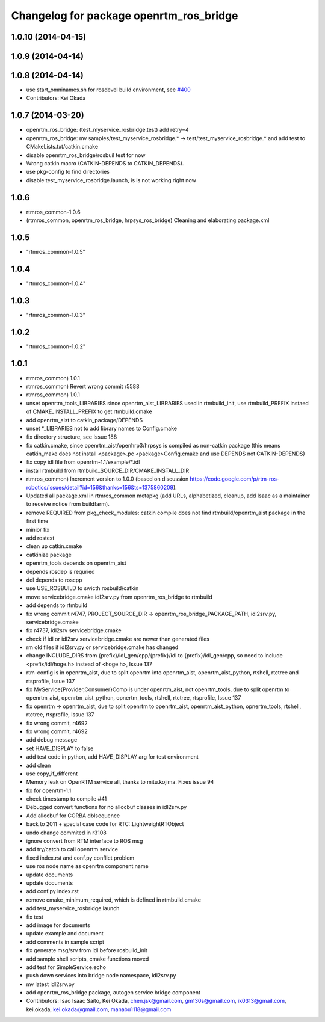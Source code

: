 ^^^^^^^^^^^^^^^^^^^^^^^^^^^^^^^^^^^^^^^^
Changelog for package openrtm_ros_bridge
^^^^^^^^^^^^^^^^^^^^^^^^^^^^^^^^^^^^^^^^

1.0.10 (2014-04-15)
-------------------

1.0.9 (2014-04-14)
------------------

1.0.8 (2014-04-14)
------------------
* use start_omninames.sh for rosdevel build environment, see `#400 <https://github.com/start-jsk/rtmros_common/issues/400>`_
* Contributors: Kei Okada

1.0.7 (2014-03-20)
------------------
* openrtm_ros_bridge: (test_myservice_rosbridge.test) add retry=4
* openrtm_ros_bridge: mv samples/test_myservice_rosbridge.* -> test/test_myservice_rosbridge.* and add test to CMakeLists.txt/catkin.cmake
* disable openrtm_ros_bridge/rosbuil test for now
* Wrong catkin macro (CATKIN-DEPENDS to CATKIN_DEPENDS).
* use pkg-config to find directories
* disable test_myservice_rosbridge.launch, is is not working right now

1.0.6
-----
* rtmros_common-1.0.6
* (rtmros_common, openrtm_ros_bridge, hrpsys_ros_bridge) Cleaning and elaborating package.xml

1.0.5
-----
* "rtmros_common-1.0.5"

1.0.4
-----
* "rtmros_common-1.0.4"

1.0.3
-----
* "rtmros_common-1.0.3"

1.0.2
-----
* "rtmros_common-1.0.2"

1.0.1
-----
* rtmros_common) 1.0.1
* rtmros_common) Revert wrong commit r5588
* rtmros_common) 1.0.1
* unset openrtm_tools_LIBRARIES since openrtm_aist_LIBRARIES used in rtmbuild_init, use rtmbuild_PREFIX instaed of CMAKE_INSTALL_PREFIX to get rtmbuild.cmake
* add openrtm_aist to catkin_package/DEPENDS
* unset \*_LIBRARIES not to add library names to Config.cmake
* fix directory structure, see Issue 188
* fix catkin.cmake, since openrtm_aist/openhrp3/hrpsys is compiled as non-catkin package (this means catkin_make does not install <package>.pc <package>Config.cmake and use DEPENDS not CATKIN-DEPENDS)
* fix copy idl file from openrtm-1.1/example/\*.idl
* install rtmbuild from rtmbuild_SOURCE_DIR/CMAKE_INSTALL_DIR
* rtmros_common) Increment version to 1.0.0 (based on discussion https://code.google.com/p/rtm-ros-robotics/issues/detail?id=156&thanks=156&ts=1375860209).
* Updated all package.xml in rtmros_common metapkg (add URLs, alphabetized, cleanup, add Isaac as a maintainer to receive notice from buildfarm).
* remove REQUIRED from pkg_check_modules: catkin compile does not find rtmbuild/openrtm_aist package in the first time
* minior fix
* add rostest
* clean up catkin.cmake
* catkinize package
* openrtm_tools depends on openrtm_aist
* depends rosdep is requried
* del depends to roscpp
* use USE_ROSBUILD to swicth rosbuild/catkin
* move servicebridge.cmake idl2srv.py from openrtm_ros_bridge to rtmbuild
* add depends to rtmbuild
* fix wrong commit r4747, PROJECT_SOURCE_DIR -> openrtm_ros_bridge_PACKAGE_PATH, idl2srv.py, servicebridge.cmake
* fix r4737,  idl2srv servicebridge.cmake
* check if idl or idl2srv servicebridge.cmake are newer than generated files
* rm old files if idl2srv.py or servicebridge.cmake has changed
* change INCLUDE_DIRS from {prefix}/idl_gen/cpp/{prefix}/idl to {prefix}/idl_gen/cpp, so need to include <prefix/idl/hoge.h> instead of <hoge.h>, Issue 137
* rtm-config is in openrtm_aist, due to split openrtm into openrtm_aist, openrtm_aist_python, rtshell, rtctree and rtsprofile, Issue 137
* fix MyService{Provider,Consumer}Comp is under openrtm_aist, not openrtm_tools, due to split openrtm to openrtm_aist, openrtm_aist_python, opnertm_tools, rtshell, rtctree, rtsprofile, Issue 137
* fix openrtm -> openrtm_aist, due to split openrtm to openrtm_aist, openrtm_aist_python, opnertm_tools, rtshell, rtctree, rtsprofile, Issue 137
* fix wrong commit, r4692
* fix wrong commit, r4692
* add debug message
* set HAVE_DISPLAY to false
* add test code in python, add HAVE_DISPLAY arg for test environment
* add clean
* use copy_if_different
* Memory leak on OpenRTM service all, thanks to mitu.kojima. Fixes issue 94
* fix for openrtm-1.1
* check timestamp to compile #41
* Debugged convert functions for no allocbuf classes in idl2srv.py
* Add allocbuf for CORBA dblsequence
* back to 2011 + special case code for RTC::LightweightRTObject
* undo change commited in r3108
* ignore convert from RTM interface to ROS msg
* add try/catch to call openrtm service
* fixed index.rst and conf.py conflict problem
* use ros node name as openrtm component name
* update documents
* update documents
* add conf.py index.rst
* remove cmake_minimum_required, which is defined in rtmbuild.cmake
* add test_myservice_rosbridge.launch
* fix test
* add image for documents
* update example and document
* add comments in sample script
* fix generate msg/srv from idl before rosbuild_init
* add sample shell scripts, cmake functions moved
* add test for SimpleService.echo
* push down services into bridge node namespace, idl2srv.py
* mv latest idl2srv.py
* add openrtm_ros_bridge package, autogen service bridge component
* Contributors: Isao Isaac Saito, Kei Okada, chen.jsk@gmail.com, gm130s@gmail.com, ik0313@gmail.com, kei.okada, kei.okada@gmail.com, manabu1118@gmail.com
